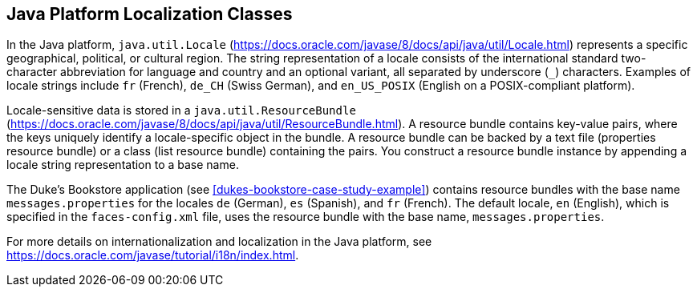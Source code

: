 == Java Platform Localization Classes

In the Java platform, `java.util.Locale` (https://docs.oracle.com/javase/8/docs/api/java/util/Locale.html[^]) represents a specific geographical, political, or cultural region.
The string representation of a locale consists of the international standard two-character abbreviation for language and country and an optional variant, all separated by underscore (`_`) characters.
Examples of locale strings include `fr` (French), `de_CH` (Swiss German), and `en_US_POSIX` (English on a POSIX-compliant platform).

Locale-sensitive data is stored in a `java.util.ResourceBundle` (https://docs.oracle.com/javase/8/docs/api/java/util/ResourceBundle.html[^]).
A resource bundle contains key-value pairs, where the keys uniquely identify a locale-specific object in the bundle.
A resource bundle can be backed by a text file (properties resource bundle) or a class (list resource bundle) containing the pairs.
You construct a resource bundle instance by appending a locale string representation to a base name.

The Duke's Bookstore application (see xref:dukes-bookstore-case-study-example[]) contains resource bundles with the base name `messages.properties` for the locales `de` (German), `es` (Spanish), and `fr` (French).
The default locale, `en` (English), which is specified in the `faces-config.xml` file, uses the resource bundle with the base name, `messages.properties`.

For more details on internationalization and localization in the Java platform, see https://docs.oracle.com/javase/tutorial/i18n/index.html[^].
